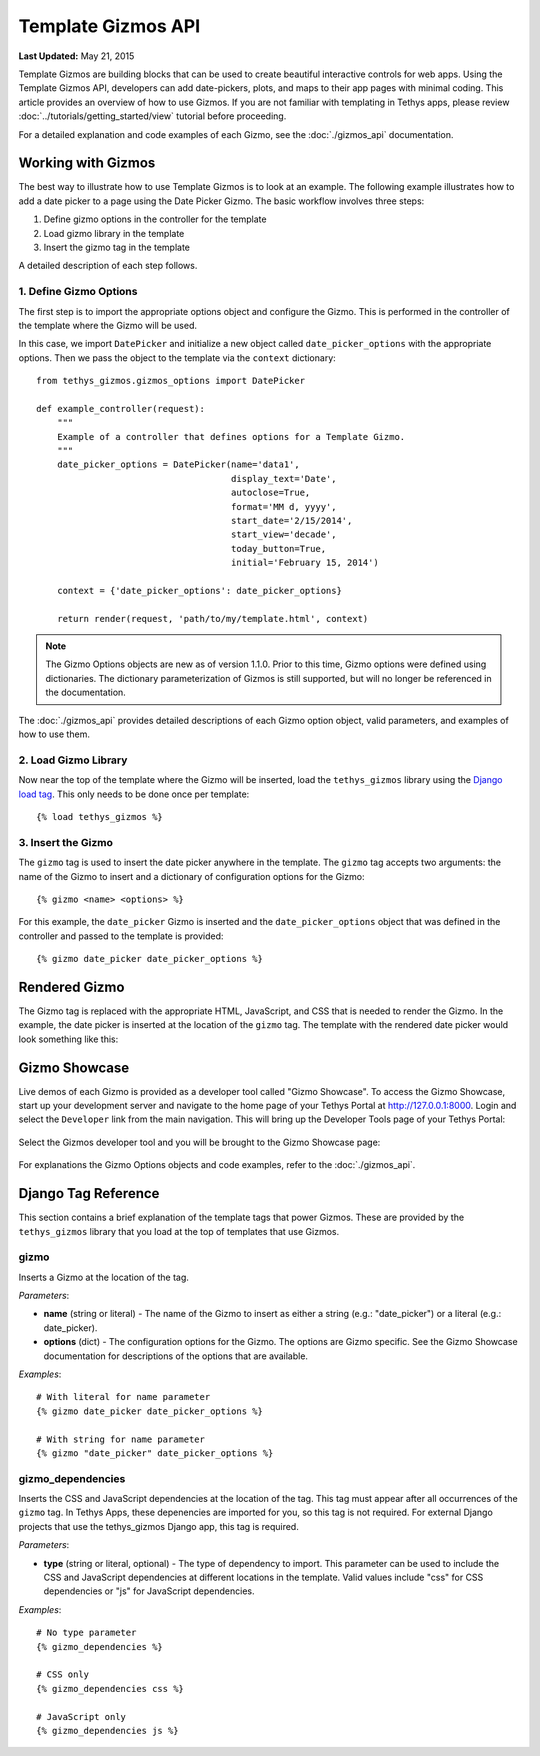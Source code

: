 *******************
Template Gizmos API
*******************

**Last Updated:** May 21, 2015

Template Gizmos are building blocks that can be used to create beautiful interactive controls for web apps. Using the Template Gizmos API, developers can add date-pickers, plots, and maps to their app pages with minimal coding. This article provides an overview of how to use Gizmos. If you are not familiar with templating in Tethys apps, please review :doc:`../tutorials/getting_started/view` tutorial before proceeding.

For a detailed explanation and code examples of each Gizmo, see the :doc:`./gizmos_api` documentation.

Working with Gizmos
===================

The best way to illustrate how to use Template Gizmos is to look at an example. The following example illustrates how to add a date picker to a page using the Date Picker Gizmo. The basic workflow involves three steps:

1. Define gizmo options in the controller for the template
2. Load gizmo library in the template
3. Insert the gizmo tag in the template

A detailed description of each step follows.


1. Define Gizmo Options
-----------------------

The first step is to import the appropriate options object and configure the Gizmo. This is performed in the controller of the template where the Gizmo will be used.

In this case, we import ``DatePicker`` and initialize a new object called ``date_picker_options`` with the appropriate options. Then we pass the object to the template via the ``context`` dictionary:

::

    from tethys_gizmos.gizmos_options import DatePicker

    def example_controller(request):
        """
        Example of a controller that defines options for a Template Gizmo.
        """
        date_picker_options = DatePicker(name='data1',
                                         display_text='Date',
                                         autoclose=True,
                                         format='MM d, yyyy',
                                         start_date='2/15/2014',
                                         start_view='decade',
                                         today_button=True,
                                         initial='February 15, 2014')

        context = {'date_picker_options': date_picker_options}

        return render(request, 'path/to/my/template.html', context)

.. note::

    The Gizmo Options objects are new as of version 1.1.0. Prior to this time, Gizmo options were defined using dictionaries. The dictionary parameterization of Gizmos is still supported, but will no longer be referenced in the documentation.

The :doc:`./gizmos_api` provides detailed descriptions of each Gizmo option object, valid parameters, and examples of how to use them.

2. Load Gizmo Library
---------------------

Now near the top of the template where the Gizmo will be inserted, load the ``tethys_gizmos`` library using the `Django load tag <https://docs.djangoproject.com/en/1.8/ref/templates/builtins/#load>`_. This only needs to be done once per template:

::

    {% load tethys_gizmos %}

3. Insert the Gizmo
-------------------

The ``gizmo`` tag is used to insert the date picker anywhere in the template. The ``gizmo`` tag accepts two arguments: the name of the Gizmo to insert and a dictionary of configuration options for the Gizmo:

::

    {% gizmo <name> <options> %}


For this example, the ``date_picker`` Gizmo is inserted and the ``date_picker_options`` object that was defined in the controller and passed to the template is provided:

::

    {% gizmo date_picker date_picker_options %}

Rendered Gizmo
==============

The Gizmo tag is replaced with the appropriate HTML, JavaScript, and CSS that is needed to render the Gizmo. In the example, the date picker is inserted at the location of the ``gizmo`` tag. The template with the rendered date picker would look something like this:

.. figure:: ../images/gizmo_example.png
    :width: 650px

Gizmo Showcase
==============

Live demos of each Gizmo is provided as a developer tool called "Gizmo Showcase". To access the Gizmo Showcase, start up your development server and navigate to the home page of your Tethys Portal at `<http://127.0.0.1:8000>`_. Login and select the ``Developer`` link from the main navigation. This will bring up the Developer Tools page of your Tethys Portal:

.. figure:: ../images/developer_tools_page.png
    :width: 650px


Select the Gizmos developer tool and you will be brought to the Gizmo Showcase page:

.. figure:: ../images/gizmo_showcase_page.png
    :width: 650px

For explanations the Gizmo Options objects and code examples, refer to the :doc:`./gizmos_api`.

Django Tag Reference
====================

This section contains a brief explanation of the template tags that power Gizmos. These are provided by the ``tethys_gizmos`` library that you load at the top of templates that use Gizmos.

**gizmo**
---------

Inserts a Gizmo at the location of the tag.

*Parameters*:

* **name** (string or literal) - The name of the Gizmo to insert as either a string (e.g.: "date_picker") or a literal (e.g.: date_picker).
* **options** (dict) - The configuration options for the Gizmo. The options are Gizmo specific. See the Gizmo Showcase documentation for descriptions of the options that are available.

*Examples*:

::

    # With literal for name parameter
    {% gizmo date_picker date_picker_options %}

    # With string for name parameter
    {% gizmo "date_picker" date_picker_options %}


**gizmo_dependencies**
----------------------

Inserts the CSS and JavaScript dependencies at the location of the tag. This tag must appear after all occurrences of the ``gizmo`` tag. In Tethys Apps, these depenencies are imported for you, so this tag is not required. For external Django projects that use the tethys_gizmos Django app, this tag is required.

*Parameters*:

* **type** (string or literal, optional) - The type of dependency to import. This parameter can be used to include the CSS and JavaScript dependencies at different locations in the template. Valid values include "css" for CSS dependencies or "js" for JavaScript dependencies.

*Examples*:

::

    # No type parameter
    {% gizmo_dependencies %}

    # CSS only
    {% gizmo_dependencies css %}

    # JavaScript only
    {% gizmo_dependencies js %}
